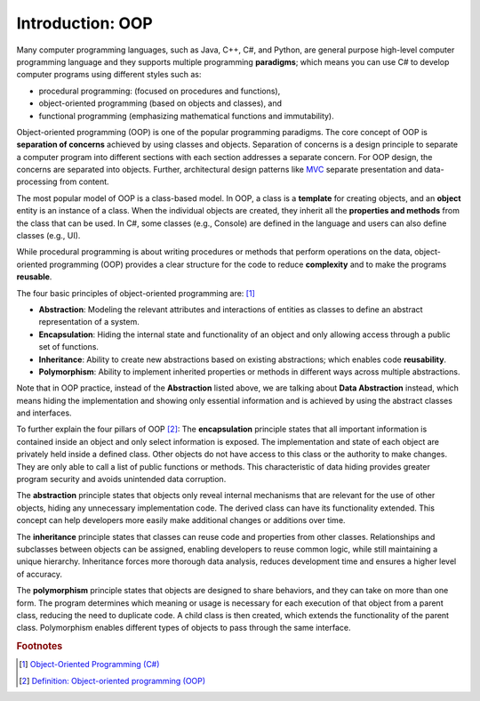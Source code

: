 Introduction: OOP
=============================

Many computer programming languages, such as Java, C++, C#, and Python, are general 
purpose high-level computer programming language and they supports multiple 
programming **paradigms**; which means you can use C# to develop computer programs using 
different styles such as:

- procedural programming: (focused on procedures and functions), 
- object-oriented programming (based on objects and classes), and
- functional programming (emphasizing mathematical functions and immutability).

Object-oriented programming (OOP) is one of the popular programming paradigms. 
The core concept of OOP is **separation of concerns** achieved by using classes and 
objects. Separation of concerns is a design principle to separate a computer program 
into different sections with each section addresses a separate concern. For OOP design, 
the concerns are separated into objects. Further, architectural design patterns like 
`MVC <https://en.wikipedia.org/wiki/Separation_of_concerns>`_ separate presentation and 
data-processing from content.

The most popular model of OOP is a class-based model. In OOP, a class is a 
**template** for creating objects, and an **object** entity is 
an instance of a class. When the individual objects are created, they inherit all 
the **properties and methods** from the class that can be used. In C#, some classes 
(e.g., Console) are defined in the language and users can also define classes (e.g., UI). 

While procedural programming is about writing procedures or methods that perform 
operations on the data, object-oriented programming (OOP) provides a clear structure 
for the code to reduce **complexity** and to make the programs **reusable**. 

The four basic principles of object-oriented programming are: [#oop-microsoft]_

- **Abstraction**: Modeling the relevant attributes and interactions of entities as classes 
  to define an abstract representation of a system.
- **Encapsulation**: Hiding the internal state and functionality of an object and only 
  allowing access through a public set of functions.
- **Inheritance**: Ability to create new abstractions based on existing abstractions; which  
  enables code **reusability**.
- **Polymorphism**: Ability to implement inherited properties or methods in different 
  ways across multiple abstractions.

Note that in OOP practice, instead of the **Abstraction** listed above, we are talking 
about **Data Abstraction** instead, which means hiding the implementation and showing only essential 
information and is achieved by using the abstract classes and interfaces.

To further explain the four pillars of OOP [#oop-techtarget]_: 
The **encapsulation** principle states that all important information is contained inside 
an object and only select information is exposed. The implementation and state of 
each object are privately held inside a defined class. Other objects do not have access 
to this class or the authority to make changes. They are only able to call a list of 
public functions or methods. This characteristic of data hiding provides greater program 
security and avoids unintended data corruption.

The **abstraction** principle states that objects only reveal internal mechanisms that 
are relevant for the use of other objects, hiding any unnecessary implementation code. 
The derived class can have its functionality extended. This concept can help developers 
more easily make additional changes or additions over time.

The **inheritance** principle states that classes can reuse code and properties from 
other classes. Relationships and subclasses between objects can be assigned, 
enabling developers to reuse common logic, while still maintaining a unique hierarchy. 
Inheritance forces more thorough data analysis, reduces development time and ensures 
a higher level of accuracy.

The **polymorphism** principle states that objects are designed to share behaviors, 
and they can take on more than one form. The program determines which meaning or 
usage is necessary for each execution of that object from a parent class, reducing 
the need to duplicate code. A child class is then created, which extends the 
functionality of the parent class. Polymorphism enables different types of objects 
to pass through the same interface.




.. rubric:: Footnotes

.. [#oop-microsoft] `Object-Oriented Programming (C#) <https://learn.microsoft.com/en-us/dotnet/csharp/fundamentals/tutorials/oop>`_
.. [#oop-techtarget] `Definition: Object-oriented programming (OOP) <https://www.techtarget.com/searchapparchitecture/definition/object-oriented-programming-OOP#:~:text=Object%2Doriented%20programming%20(OOP)%20is%20a%20computer%20programming%20model,has%20unique%20attributes%20and%20behavior>`_ 